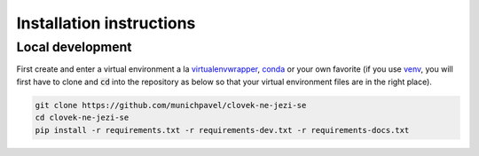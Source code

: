 Installation instructions
=========================

Local development
-----------------

First create and enter a virtual environment a la `virtualenvwrapper`_, `conda`_ or your own favorite (if you use `venv`_, you will first have to clone and :code:`cd` into the repository as below so that your virtual environment files are in the right place).

.. code-block:: bash

  git clone https://github.com/munichpavel/clovek-ne-jezi-se
  cd clovek-ne-jezi-se
  pip install -r requirements.txt -r requirements-dev.txt -r requirements-docs.txt


.. URLS

.. _`venv`: https://docs.python.org/3/library/venv.html
.. _`virtualenvwrapper`: https://virtualenvwrapper.readthedocs.io/en/latest/
.. _`conda`: https://docs.conda.io/en/latest/
